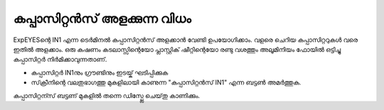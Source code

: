 ..  UNTRANSLATED

കപ്പാസിറ്റൻസ് അളക്കുന്ന വിധം 
--------------------------------

ExpEYESന്റെ  IN1  എന്ന ടെർമിനൽ കപ്പാസിറ്റൻസ്  അളക്കാൻ വേണ്ടി ഉപയോഗിക്കാം. വളരെ ചെറിയ കപ്പാസിറ്ററുകൾ വരെ ഇതിൽ അളക്കാം. ഒരു കഷണം കടലാസ്സിന്റെയോ പ്ലാസ്റ്റിക് ഷീറ്റിന്റെയോ രണ്ടു വശത്തും അലൂമിനിയം ഫോയിൽ ഒട്ടിച്ചു കപ്പാസിറ്റർ നിർമിക്കാവുന്നതാണ്.

.. image:: schematics/cap-measure.svg
	   :width: 250px


-   കപ്പാസിറ്റർ IN1നും ഗ്രൗണ്ടിനും ഇടയ്ക് ഘടിപ്പിക്കുക 
-   സ്‌ക്രീനിന്റെ വലതുഭാഗത്തു മുകളിലായി കാണുന്ന "കപ്പാസിറ്റൻസ് IN1" എന്ന ബട്ടൺ അമർത്തുക.

കപ്പാസിറ്റന്സ് ബട്ടണ് മുകളിൽ തന്നെ ഡിസ്പ്ലേ ചെയ്‌തു കാണിക്കും.
